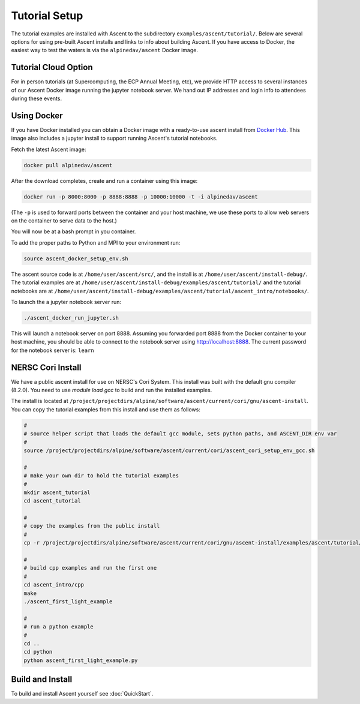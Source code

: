 .. ############################################################################
.. # Copyright (c) 2015-2017, Lawrence Livermore National Security, LLC.
.. #
.. # Produced at the Lawrence Livermore National Laboratory
.. #
.. # LLNL-CODE-716457
.. #
.. # All rights reserved.
.. #
.. # This file is part of Ascent.
.. #
.. # For details, see: http://ascent.readthedocs.io/.
.. #
.. # Please also read ascent/LICENSE
.. #
.. # Redistribution and use in source and binary forms, with or without
.. # modification, are permitted provided that the following conditions are met:
.. #
.. # * Redistributions of source code must retain the above copyright notice,
.. #   this list of conditions and the disclaimer below.
.. #
.. # * Redistributions in binary form must reproduce the above copyright notice,
.. #   this list of conditions and the disclaimer (as noted below) in the
.. #   documentation and/or other materials provided with the distribution.
.. #
.. # * Neither the name of the LLNS/LLNL nor the names of its contributors may
.. #   be used to endorse or promote products derived from this software without
.. #   specific prior written permission.
.. #
.. # THIS SOFTWARE IS PROVIDED BY THE COPYRIGHT HOLDERS AND CONTRIBUTORS "AS IS"
.. # AND ANY EXPRESS OR IMPLIED WARRANTIES, INCLUDING, BUT NOT LIMITED TO, THE
.. # IMPLIED WARRANTIES OF MERCHANTABILITY AND FITNESS FOR A PARTICULAR PURPOSE
.. # ARE DISCLAIMED. IN NO EVENT SHALL LAWRENCE LIVERMORE NATIONAL SECURITY,
.. # LLC, THE U.S. DEPARTMENT OF ENERGY OR CONTRIBUTORS BE LIABLE FOR ANY
.. # DIRECT, INDIRECT, INCIDENTAL, SPECIAL, EXEMPLARY, OR CONSEQUENTIAL
.. # DAMAGES  (INCLUDING, BUT NOT LIMITED TO, PROCUREMENT OF SUBSTITUTE GOODS
.. # OR SERVICES; LOSS OF USE, DATA, OR PROFITS; OR BUSINESS INTERRUPTION)
.. # HOWEVER CAUSED AND ON ANY THEORY OF LIABILITY, WHETHER IN CONTRACT,
.. # STRICT LIABILITY, OR TORT (INCLUDING NEGLIGENCE OR OTHERWISE) ARISING
.. # IN ANY WAY OUT OF THE USE OF THIS SOFTWARE, EVEN IF ADVISED OF THE
.. # POSSIBILITY OF SUCH DAMAGE.
.. #
.. ############################################################################


Tutorial Setup
=================

The tutorial examples are installed with Ascent to the subdirectory ``examples/ascent/tutorial/``.  Below are several options for using pre-built Ascent installs and links to info about building Ascent. If you have access to Docker, the easiest way to test the waters is via the ``alpinedav/ascent`` Docker image.

Tutorial Cloud Option
~~~~~~~~~~~~~~~~~~~~~~~~~~~~~~~~

For in person tutorials (at Supercomputing, the ECP Annual Meeting, etc), we provide HTTP access to several instances of our Ascent Docker image running the jupyter notebook server.
We hand out IP addresses and login info to attendees during these events.

Using Docker
~~~~~~~~~~~~~~~~~~~~~~~~~~~~~~~~~~~~~~~~

If you have Docker installed you can obtain a Docker image with a ready-to-use ascent install from `Docker Hub <https://hub.docker.com/r/alpinedav/ascent/>`_. This image also includes a jupyter install to support running Ascent's tutorial notebooks.

Fetch the latest Ascent image:

.. code::

    docker pull alpinedav/ascent

After the download completes, create and run a container using this image:

.. code::

    docker run -p 8000:8000 -p 8888:8888 -p 10000:10000 -t -i alpinedav/ascent

(The ``-p`` is used to forward ports between the container and your host machine, we use these ports to allow web servers on the container to serve data to the host.)


You will now be at a bash prompt in you container.

To add the proper paths to Python and MPI to your environment run:

.. code::

    source ascent_docker_setup_env.sh

The ascent source code is at ``/home/user/ascent/src/``, and the install is at ``/home/user/ascent/install-debug/``.
The tutorial examples are at ``/home/user/ascent/install-debug/examples/ascent/tutorial/`` and the tutorial notebooks are at ``/home/user/ascent/install-debug/examples/ascent/tutorial/ascent_intro/notebooks/``.


To launch the a jupyter notebook server run:

.. code::

    ./ascent_docker_run_jupyter.sh

This will launch a notebook server on port 8888. Assuming you forwarded port 8888 from the Docker container to your host machine, you should be able to connect to the notebook server using http://localhost:8888. The current password for the notebook server is: ``learn``


NERSC Cori Install
~~~~~~~~~~~~~~~~~~~~~~~~~~~~~~~~~~~~~~~~

We have a public ascent install for use on NERSC's Cori System. This install was built with the default
gnu compiler (8.2.0). You need to use `module load gcc` to build and run the installed examples.


The install is located at ``/project/projectdirs/alpine/software/ascent/current/cori/gnu/ascent-install``.
You can copy the tutorial examples from this install and use them as follows:

.. code::

    #
    # source helper script that loads the default gcc module, sets python paths, and ASCENT_DIR env var
    #
    source /project/projectdirs/alpine/software/ascent/current/cori/ascent_cori_setup_env_gcc.sh
    
    #
    # make your own dir to hold the tutorial examples
    #
    mkdir ascent_tutorial
    cd ascent_tutorial
    
    #
    # copy the examples from the public install
    #
    cp -r /project/projectdirs/alpine/software/ascent/current/cori/gnu/ascent-install/examples/ascent/tutorial/* .
    
    #
    # build cpp examples and run the first one
    #
    cd ascent_intro/cpp
    make
    ./ascent_first_light_example
    
    #
    # run a python example
    #
    cd ..
    cd python
    python ascent_first_light_example.py  

..
.. SC19 Tutorial VM Option
.. ~~~~~~~~~~~~~~~~~~~~~~~~~~~~
..
.. Ascent is also installed on the SC19 SENSEI + Ascent Example VM Image. The install is located at ``/home/in-situ-user/ascent/current``. You can use the tutorial examples as follows:
..
.. .. code::
..
..     #
..     # source helper script with Ascent paths
..     #
..     source /home/in-situ-user/ascent/current/setup_ascent_env.sh
..
..     #
..     # build cpp examples and run the first one
..     #
..     cd /home/in-situ-user/ascent/current/ascent-install/examples/ascent/tutorial/ascent_intro/cpp
..     make
..     ./ascent_first_light_example
..
..     #
..     # run a python example
..     #
..     cd ..
..     cd python
..     python ascent_first_light_example.py
..
..
.. This install also includes jupyter, you can launch the notebook server with:
..
.. .. code::
..
..    jupyter notebook
..
..
.. The jupyter examples are at:
..
.. `/home/in-situ-user/ascent/current/ascent-install/examples/ascent/tutorial/ascent_intro/`


Build and Install
~~~~~~~~~~~~~~~~~~~~~~~~~~~~~~~~

To build and install Ascent yourself see :doc:`QuickStart`.


